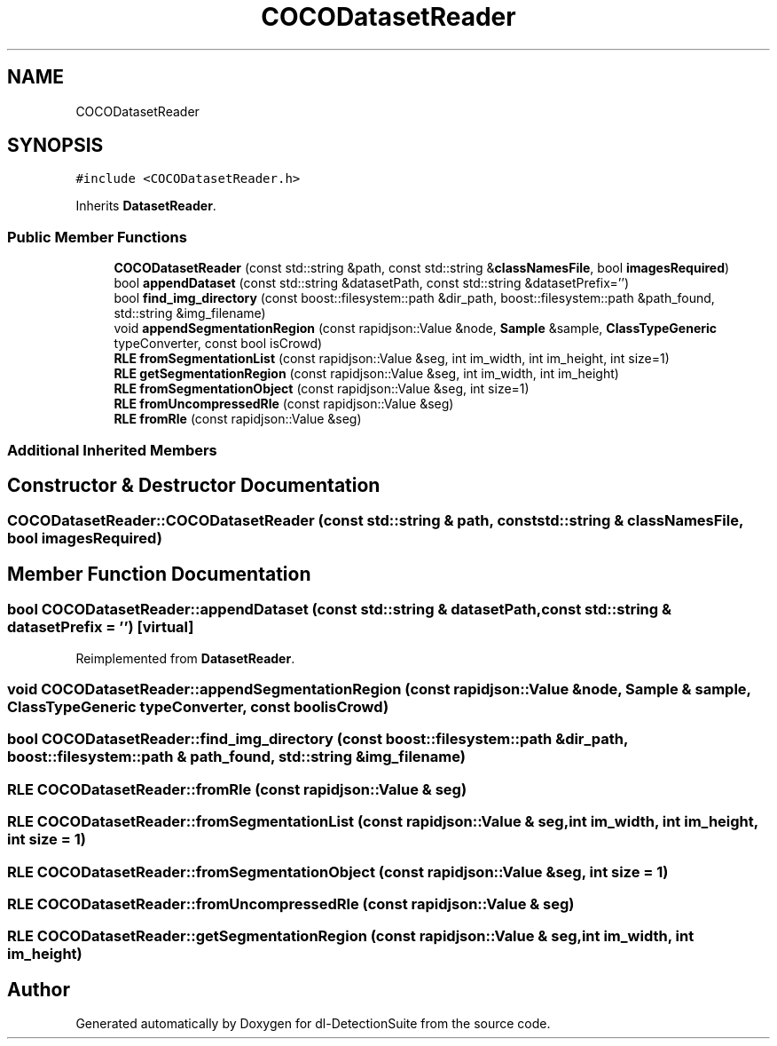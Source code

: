 .TH "COCODatasetReader" 3 "Sat Dec 15 2018" "Version 1.00" "dl-DetectionSuite" \" -*- nroff -*-
.ad l
.nh
.SH NAME
COCODatasetReader
.SH SYNOPSIS
.br
.PP
.PP
\fC#include <COCODatasetReader\&.h>\fP
.PP
Inherits \fBDatasetReader\fP\&.
.SS "Public Member Functions"

.in +1c
.ti -1c
.RI "\fBCOCODatasetReader\fP (const std::string &path, const std::string &\fBclassNamesFile\fP, bool \fBimagesRequired\fP)"
.br
.ti -1c
.RI "bool \fBappendDataset\fP (const std::string &datasetPath, const std::string &datasetPrefix='')"
.br
.ti -1c
.RI "bool \fBfind_img_directory\fP (const boost::filesystem::path &dir_path, boost::filesystem::path &path_found, std::string &img_filename)"
.br
.ti -1c
.RI "void \fBappendSegmentationRegion\fP (const rapidjson::Value &node, \fBSample\fP &sample, \fBClassTypeGeneric\fP typeConverter, const bool isCrowd)"
.br
.ti -1c
.RI "\fBRLE\fP \fBfromSegmentationList\fP (const rapidjson::Value &seg, int im_width, int im_height, int size=1)"
.br
.ti -1c
.RI "\fBRLE\fP \fBgetSegmentationRegion\fP (const rapidjson::Value &seg, int im_width, int im_height)"
.br
.ti -1c
.RI "\fBRLE\fP \fBfromSegmentationObject\fP (const rapidjson::Value &seg, int size=1)"
.br
.ti -1c
.RI "\fBRLE\fP \fBfromUncompressedRle\fP (const rapidjson::Value &seg)"
.br
.ti -1c
.RI "\fBRLE\fP \fBfromRle\fP (const rapidjson::Value &seg)"
.br
.in -1c
.SS "Additional Inherited Members"
.SH "Constructor & Destructor Documentation"
.PP 
.SS "COCODatasetReader::COCODatasetReader (const std::string & path, const std::string & classNamesFile, bool imagesRequired)"

.SH "Member Function Documentation"
.PP 
.SS "bool COCODatasetReader::appendDataset (const std::string & datasetPath, const std::string & datasetPrefix = \fC''\fP)\fC [virtual]\fP"

.PP
Reimplemented from \fBDatasetReader\fP\&.
.SS "void COCODatasetReader::appendSegmentationRegion (const rapidjson::Value & node, \fBSample\fP & sample, \fBClassTypeGeneric\fP typeConverter, const bool isCrowd)"

.SS "bool COCODatasetReader::find_img_directory (const boost::filesystem::path & dir_path, boost::filesystem::path & path_found, std::string & img_filename)"

.SS "\fBRLE\fP COCODatasetReader::fromRle (const rapidjson::Value & seg)"

.SS "\fBRLE\fP COCODatasetReader::fromSegmentationList (const rapidjson::Value & seg, int im_width, int im_height, int size = \fC1\fP)"

.SS "\fBRLE\fP COCODatasetReader::fromSegmentationObject (const rapidjson::Value & seg, int size = \fC1\fP)"

.SS "\fBRLE\fP COCODatasetReader::fromUncompressedRle (const rapidjson::Value & seg)"

.SS "\fBRLE\fP COCODatasetReader::getSegmentationRegion (const rapidjson::Value & seg, int im_width, int im_height)"


.SH "Author"
.PP 
Generated automatically by Doxygen for dl-DetectionSuite from the source code\&.
